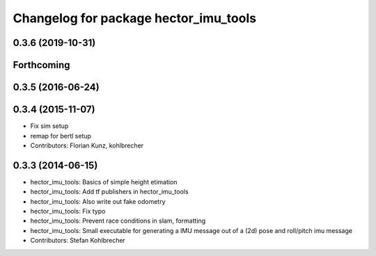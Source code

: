 ^^^^^^^^^^^^^^^^^^^^^^^^^^^^^^^^^^^^^^
Changelog for package hector_imu_tools
^^^^^^^^^^^^^^^^^^^^^^^^^^^^^^^^^^^^^^

0.3.6 (2019-10-31)
------------------

Forthcoming
-----------

0.3.5 (2016-06-24)
------------------

0.3.4 (2015-11-07)
------------------
* Fix sim setup
* remap for bertl setup
* Contributors: Florian Kunz, kohlbrecher

0.3.3 (2014-06-15)
------------------
* hector_imu_tools: Basics of simple height etimation
* hector_imu_tools: Add tf publishers in hector_imu_tools
* hector_imu_tools: Also write out fake odometry
* hector_imu_tools: Fix typo
* hector_imu_tools: Prevent race conditions in slam, formatting
* hector_imu_tools: Small executable for generating a IMU message out of a (2d) pose and roll/pitch imu message
* Contributors: Stefan Kohlbrecher
